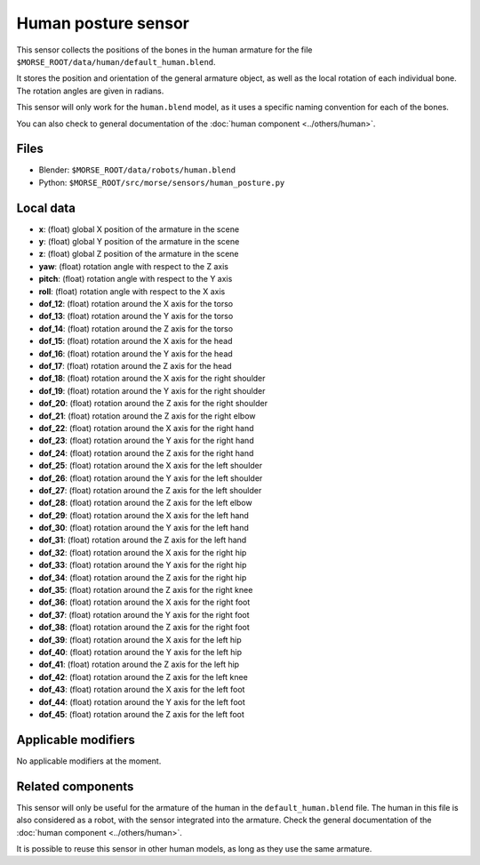 Human posture sensor
====================

This sensor collects the positions of the bones in the human armature
for the file ``$MORSE_ROOT/data/human/default_human.blend``.

It stores the position and orientation of the general armature object, as
well as the local rotation of each individual bone. The rotation angles are
given in radians.

This sensor will only work for the ``human.blend`` model, as it uses
a specific naming convention for each of the bones.

You can also check to general documentation of the :doc:`human component <../others/human>`.

Files
-----

- Blender: ``$MORSE_ROOT/data/robots/human.blend``
- Python: ``$MORSE_ROOT/src/morse/sensors/human_posture.py``

Local data
----------

.. image:: ../../../media/human_joints.png 
  :align: center
  :width: 600


- **x**: (float) global X position of the armature in the scene
- **y**: (float) global Y position of the armature in the scene
- **z**: (float) global Z position of the armature in the scene
- **yaw**: (float) rotation angle with respect to the Z axis
- **pitch**: (float) rotation angle with respect to the Y axis
- **roll**: (float) rotation angle with respect to the X axis

- **dof_12**: (float) rotation around the X axis for the torso
- **dof_13**: (float) rotation around the Y axis for the torso
- **dof_14**: (float) rotation around the Z axis for the torso

- **dof_15**: (float) rotation around the X axis for the head
- **dof_16**: (float) rotation around the Y axis for the head
- **dof_17**: (float) rotation around the Z axis for the head

- **dof_18**: (float) rotation around the X axis for the right shoulder
- **dof_19**: (float) rotation around the Y axis for the right shoulder
- **dof_20**: (float) rotation around the Z axis for the right shoulder

- **dof_21**: (float) rotation around the Z axis for the right elbow

- **dof_22**: (float) rotation around the X axis for the right hand
- **dof_23**: (float) rotation around the Y axis for the right hand
- **dof_24**: (float) rotation around the Z axis for the right hand

- **dof_25**: (float) rotation around the X axis for the left shoulder
- **dof_26**: (float) rotation around the Y axis for the left shoulder
- **dof_27**: (float) rotation around the Z axis for the left shoulder

- **dof_28**: (float) rotation around the Z axis for the left elbow

- **dof_29**: (float) rotation around the X axis for the left hand
- **dof_30**: (float) rotation around the Y axis for the left hand
- **dof_31**: (float) rotation around the Z axis for the left hand

- **dof_32**: (float) rotation around the X axis for the right hip
- **dof_33**: (float) rotation around the Y axis for the right hip
- **dof_34**: (float) rotation around the Z axis for the right hip

- **dof_35**: (float) rotation around the Z axis for the right knee

- **dof_36**: (float) rotation around the X axis for the right foot
- **dof_37**: (float) rotation around the Y axis for the right foot
- **dof_38**: (float) rotation around the Z axis for the right foot

- **dof_39**: (float) rotation around the X axis for the left hip
- **dof_40**: (float) rotation around the Y axis for the left hip
- **dof_41**: (float) rotation around the Z axis for the left hip

- **dof_42**: (float) rotation around the Z axis for the left knee

- **dof_43**: (float) rotation around the X axis for the left foot
- **dof_44**: (float) rotation around the Y axis for the left foot
- **dof_45**: (float) rotation around the Z axis for the left foot

Applicable modifiers
--------------------

No applicable modifiers at the moment.

Related components
------------------

This sensor will only be useful for the armature of the human in the
``default_human.blend`` file. The human in this file is also considered as a
robot, with the sensor integrated into the armature. Check the general 
documentation of the :doc:`human component <../others/human>`.

It is possible to reuse this sensor in other human models, as long as they
use the same armature.
